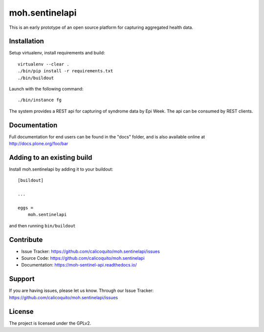 .. This README is meant for consumption by humans and pypi. Pypi can render rst files so please do not use Sphinx features.
   If you want to learn more about writing documentation, please check out: http://docs.plone.org/about/documentation_styleguide.html
   This text does not appear on pypi or github. It is a comment.

===============
moh.sentinelapi
===============

This is an early prototype of an open source platform for capturing aggregated health data.


Installation
------------

Setup virtualenv, install requirements and build::

    virtualenv --clear .
    ./bin/pip install -r requirements.txt
    ./bin/buildout

Launch with the following command::

    ./bin/instance fg

The system provides a REST api for capturing of syndrome data by Epi Week. The api can be consumed by REST clients.

Documentation
-------------

Full documentation for end users can be found in the "docs" folder, and is also available online at http://docs.plone.org/foo/bar



Adding to an existing build
--------------------------------

Install moh.sentinelapi by adding it to your buildout::

    [buildout]

    ...

    eggs =
        moh.sentinelapi


and then running ``bin/buildout``


Contribute
----------

- Issue Tracker: https://github.com/calicoquito/moh.sentinelapi/issues
- Source Code: https://github.com/calicoquito/moh.sentinelapi
- Documentation: https://moh-sentinel-api.readthedocs.io/


Support
-------

If you are having issues, please let us know.
Through our Issue Tracker: https://github.com/calicoquito/moh.sentinelapi/issues


License
-------

The project is licensed under the GPLv2.
